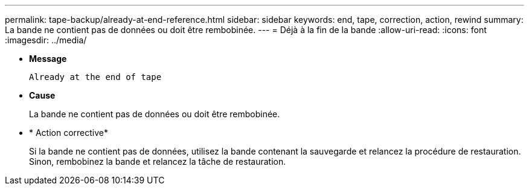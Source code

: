 ---
permalink: tape-backup/already-at-end-reference.html 
sidebar: sidebar 
keywords: end, tape, correction, action, rewind 
summary: La bande ne contient pas de données ou doit être rembobinée. 
---
= Déjà à la fin de la bande
:allow-uri-read: 
:icons: font
:imagesdir: ../media/


[role="lead"]
* *Message*
+
`Already at the end of tape`

* *Cause*
+
La bande ne contient pas de données ou doit être rembobinée.

* * Action corrective*
+
Si la bande ne contient pas de données, utilisez la bande contenant la sauvegarde et relancez la procédure de restauration. Sinon, rembobinez la bande et relancez la tâche de restauration.


